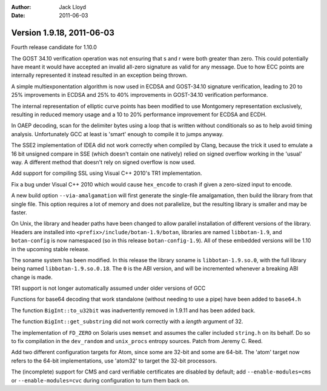 
:Author: Jack Lloyd
:Date: 2011-06-03

Version 1.9.18, 2011-06-03
----------------------------------------

Fourth release candidate for 1.10.0

The GOST 34.10 verification operation was not ensuring that s and r
were both greater than zero. This could potentially have meant it
would have accepted an invalid all-zero signature as valid for any
message. Due to how ECC points are internally represented it instead
resulted in an exception being thrown.

A simple multiexponentation algorithm is now used in ECDSA and
GOST-34.10 signature verification, leading to 20 to 25% improvements
in ECDSA and 25% to 40% improvements in GOST-34.10 verification
performance.

The internal representation of elliptic curve points has been
modified to use Montgomery representation exclusively, resulting in
reduced memory usage and a 10 to 20% performance improvement for
ECDSA and ECDH.

In OAEP decoding, scan for the delimiter bytes using a loop that is
written without conditionals so as to help avoid timing analysis.
Unfortunately GCC at least is 'smart' enough to compile it to
jumps anyway.

The SSE2 implementation of IDEA did not work correctly when compiled
by Clang, because the trick it used to emulate a 16 bit unsigned
compare in SSE (which doesn't contain one natively) relied on signed
overflow working in the 'usual' way. A different method that doesn't
rely on signed overflow is now used.

Add support for compiling SSL using Visual C++ 2010's TR1
implementation.

Fix a bug under Visual C++ 2010 which would cause ``hex_encode`` to
crash if given a zero-sized input to encode.

A new build option ``--via-amalgamation`` will first generate the
single-file amalgamation, then build the library from that single
file. This option requires a lot of memory and does not parallelize,
but the resulting library is smaller and may be faster.

On Unix, the library and header paths have been changed to allow
parallel installation of different versions of the library. Headers
are installed into ``<prefix>/include/botan-1.9/botan``, libraries
are named ``libbotan-1.9``, and ``botan-config`` is now namespaced
(so in this release ``botan-config-1.9``). All of these embedded
versions will be 1.10 in the upcoming stable release.

The soname system has been modified. In this release the library
soname is ``libbotan-1.9.so.0``, with the full library being named
``libbotan-1.9.so.0.18``. The ``0`` is the ABI version, and will be
incremented whenever a breaking ABI change is made.

TR1 support is not longer automatically assumed under older versions
of GCC

Functions for base64 decoding that work standalone (without needing
to use a pipe) have been added to ``base64.h``

The function ``BigInt::to_u32bit`` was inadvertently removed in 1.9.11
and has been added back.

The function ``BigInt::get_substring`` did not work correctly with a
*length* argument of 32.

The implementation of ``FD_ZERO`` on Solaris uses ``memset`` and
assumes the caller included ``string.h`` on its behalf. Do so to
fix compilation in the ``dev_random`` and ``unix_procs`` entropy
sources. Patch from Jeremy C. Reed.

Add two different configuration targets for Atom, since some are
32-bit and some are 64-bit. The 'atom' target now refers to the
64-bit implementations, use 'atom32' to target the 32-bit
processors.

The (incomplete) support for CMS and card verifiable certificates
are disabled by default; add ``--enable-modules=cms`` or
``--enable-modules=cvc`` during configuration to turn them back on.
